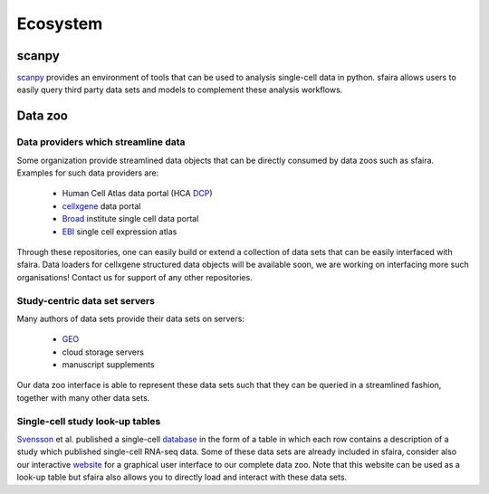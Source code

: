 Ecosystem
=========

scanpy
------

scanpy_ provides an environment of tools that can be used to analysis single-cell data in python.
sfaira allows users to easily query third party data sets and models to complement these analysis workflows.

.. _scanpy: https://github.com/theislab/scanpy

Data zoo
--------

Data providers which streamline data
~~~~~~~~~~~~~~~~~~~~~~~~~~~~~~~~~~~~

Some organization provide streamlined data objects that can be directly consumed by data zoos such as sfaira.
Examples for such data providers are:

    - Human Cell Atlas data portal (HCA DCP_)
    - cellxgene_ data portal
    - Broad_ institute single cell data portal
    - EBI_ single cell expression atlas

Through these repositories, one can easily build or extend a collection of data sets that can be easily interfaced with sfaira.
Data loaders for cellxgene structured data objects will be available soon, we are working on interfacing more such organisations!
Contact us for support of any other repositories.

.. _DCP: https://data.humancellatlas.org/explore/
.. _cellxgene: https://cellxgene.cziscience.com/
.. _Broad: https://singlecell.broadinstitute.org/single_cell
.. _EBI: https://www.ebi.ac.uk/gxa/sc/home


Study-centric data set servers
~~~~~~~~~~~~~~~~~~~~~~~~~~~~~~

Many authors of data sets provide their data sets on servers:

    - GEO_
    - cloud storage servers
    - manuscript supplements

Our data zoo interface is able to represent these data sets such that they can be queried in a streamlined fashion,
together with many other data sets.

.. _GEO: https://www.ncbi.nlm.nih.gov/geo/


Single-cell study look-up tables
~~~~~~~~~~~~~~~~~~~~~~~~~~~~~~~~

Svensson_ et al. published a single-cell database_ in the form of a table in which each row contains a description of a study which published single-cell RNA-seq data.
Some of these data sets are already included in sfaira,
consider also our interactive website_ for a graphical user interface to our complete data zoo.
Note that this website can be used as a look-up table but sfaira also allows you to directly load and interact with these data sets.

.. _Svensson: https://academic.oup.com/database/article/doi/10.1093/database/baaa073/6008692
.. _database: https://www.nxn.se/single-cell-studies/gui
.. _website: https://theislab.github.io/sfaira-site/index.html
